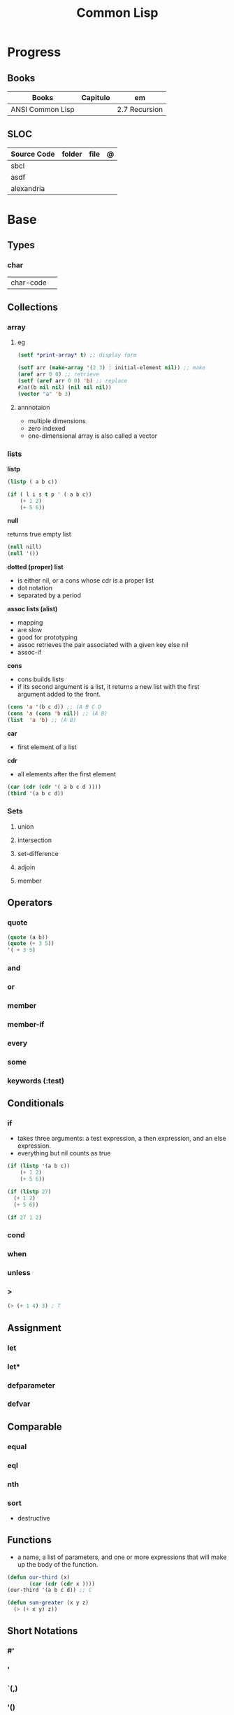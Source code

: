 #+TITLE: Common Lisp

* Progress
** Books
| Books            | Capitulo | em            |
|------------------+----------+---------------|
| ANSI Common Lisp |          | 2.7 Recursion |

** SLOC
| Source Code | folder | file | @ |
|-------------+--------+------+---|
| sbcl        |        |      |   |
| asdf        |        |      |   |
| alexandria  |        |      |   |
* Base
** Types
*** char
|           |   |
|-----------+---|
| char-code |   |
** Collections
*** array
**** eg
      #+begin_src lisp
      (setf *print-array* t) ;; display form

      (setf arr (make-array '(2 3) : initial-element nil)) ;; make
      (aref arr 0 0) ;; retrieve
      (setf (aref arr 0 0) 'b) ;; replace
      #2a((b nil nil) (nil nil nil))
      (vector "a" 'b 3)
      #+end_src
**** annnotaion
      - multiple dimensions
      - zero indexed
      - one-dimensional array is also called a vector

*** lists
*listp*

#+begin_src lisp
(listp ( a b c))

(if ( l i s t p ' ( a b c))
    (+ 1 2)
    (+ 5 6))
#+end_src

*null*

returns true empty list

#+begin_src lisp
(null nill)
(null '())
#+end_src

*dotted (proper) list*
- is either nil, or a cons whose cdr is a proper list
- dot notation
- separated by a period

*assoc lists (alist)*
- mapping
- are slow
- good for prototyping
- assoc retrieves the pair associated with a given key else nil
- assoc-if

*cons*

- cons builds lists
- if its second argument is a list, it returns a new list with the first argument added to the front.

#+begin_src lisp
(cons 'a '(b c d)) ;; (A B C D
(cons 'a (cons 'b nil)) ;; (A B)
(list  'a 'b) ;; (A B)
#+end_src

*car*
- first element of a list

*cdr*
- all elements after the first element

#+begin_src lisp
(car (cdr (cdr '( a b c d ))))
(third '(a b c d))
#+end_src

*** Sets
**** union
**** intersection
**** set-difference
**** adjoin
**** member
** Operators
*** quote
#+begin_src lisp
(quote (a b))
(quote (+ 3 5))
'( + 3 5)
#+end_src
*** and
*** or
*** member
*** member-if
*** every
*** some
*** keywords (:test)
** Conditionals
*** if
- takes three arguments: a test expression, a then expression, and an else expression.
- everything but nil counts as true

#+begin_src lisp
(if (listp '(a b c))
    (+ 1 2)
    (+ 5 6))

(if (listp 27)
  (+ 1 2)
  (+ 5 6))

(if 27 1 2)
#+end_src

*** cond
*** when
*** unless
*** >
#+begin_src lisp
(> (+ 1 4) 3) ; T
#+end_src


** Assignment
*** let
*** let*
*** defparameter
*** defvar
** Comparable
*** equal
*** eql
*** nth
*** sort
      - destructive
** Functions
- a name, a list of parameters, and one or more expressions that will make up the body of the function.

#+begin_src lisp
(defun our-third (x)
       (car (cdr (cdr x ))))
(our-third '(a b c d)) ;; C

(defun sum-greater (x y z)
  (> (+ x y) z))
#+end_src
** Short Notations
*** #'
*** '
*** `(,)
*** '()
** Predicates
*** evenp
*** null
- returns true of the empty list.

#+begin_src lisp
(null nil)
#+end_src
*** not
- returns true if its argument is false

#+begin_src lisp
(not nil)
#+end_src

*** oddp
*** consp
*** atom
** Sequences
*** length
*** subseq
*** reverse
